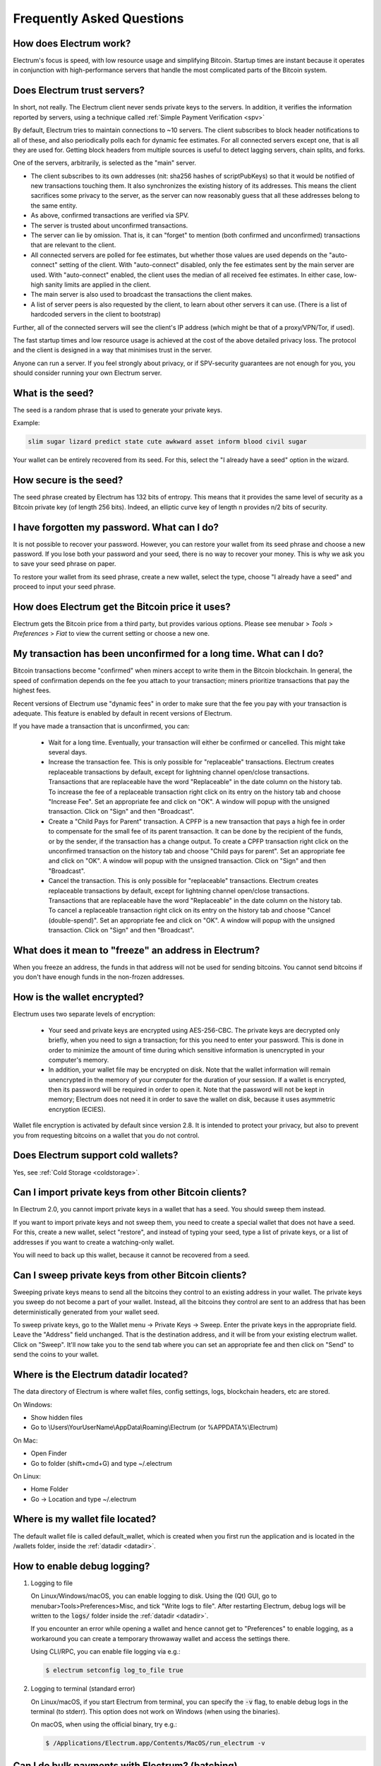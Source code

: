 Frequently Asked Questions
==========================


How does Electrum work?
-----------------------

Electrum's focus is speed, with low resource usage and
simplifying Bitcoin. Startup times are instant because it
operates in conjunction with high-performance servers that
handle the most complicated parts of the Bitcoin system.

Does Electrum trust servers?
----------------------------

In short, not really. The Electrum client never sends private keys
to the servers. In addition, it verifies the information
reported by servers, using a technique called :ref:`Simple Payment Verification <spv>`

By default, Electrum tries to maintain connections to ~10 servers.
The client subscribes to block header notifications to all of these,
and also periodically polls each for dynamic fee estimates.
For all connected servers except one, that is all they are used for.
Getting block headers from multiple sources is useful to detect lagging
servers, chain splits, and forks.

One of the servers, arbitrarily, is selected as the "main" server.

- The client subscribes to its own addresses (nit: sha256 hashes
  of scriptPubKeys) so that it would be notified of new transactions touching them.
  It also synchronizes the existing history of its addresses.
  This means the client sacrifices some privacy to the server, as the server
  can now reasonably guess that all these addresses belong to the same entity.

- As above, confirmed transactions are verified via SPV.

- The server is trusted about unconfirmed transactions.

- The server can lie by omission. That is, it can "forget" to mention
  (both confirmed and unconfirmed) transactions that are relevant to the client.

- All connected servers are polled for fee estimates, but whether those values
  are used depends on the "auto-connect" setting of the client.
  With "auto-connect" disabled, only the fee estimates sent by the main server are used.
  With "auto-connect" enabled, the client uses the median of all received fee estimates.
  In either case, low-high sanity limits are applied in the client.

- The main server is also used to broadcast the transactions the client makes.

- A list of server peers is also requested by the client, to learn about
  other servers it can use. (There is a list of hardcoded servers in the
  client to bootstrap)

Further, all of the connected servers will see the client's IP address
(which might be that of a proxy/VPN/Tor, if used).

The fast startup times and low resource usage is achieved at the cost of
the above detailed privacy loss. The protocol and the client is designed
in a way that minimises trust in the server.

Anyone can run a server. If you feel strongly about privacy,
or if SPV-security guarantees are not enough for you, you should
consider running your own Electrum server.


What is the seed?
-----------------

The seed is a random phrase that is used to generate your private
keys.

Example:

.. code-block:: none

   slim sugar lizard predict state cute awkward asset inform blood civil sugar

Your wallet can be entirely recovered from its seed. For this, select
the "I already have a seed" option in the wizard.

How secure is the seed?
-----------------------

The seed phrase created by Electrum has 132 bits of entropy. This
means that it provides the same level of security as a Bitcoin private
key (of length 256 bits). Indeed, an elliptic curve key of length n
provides n/2 bits of security.


I have forgotten my password. What can I do?
--------------------------------------------

It is not possible to recover your password. However, you can restore
your wallet from its seed phrase and choose a new password.
If you lose both your password and your seed, there is no way
to recover your money. This is why we ask you to save your seed
phrase on paper.

To restore your wallet from its seed phrase, create a new wallet, select
the type, choose "I already have a seed" and proceed to input your seed
phrase.


How does Electrum get the Bitcoin price it uses?
------------------------------------------------
Electrum gets the Bitcoin price from a third party, but provides
various options.  Please see menubar > `Tools` > `Preferences` > `Fiat`
to view the current setting or choose a new one.


My transaction has been unconfirmed for a long time. What can I do?
-------------------------------------------------------------------

Bitcoin transactions become "confirmed" when miners accept to write
them in the Bitcoin blockchain. In general, the speed of confirmation
depends on the fee you attach to your transaction; miners prioritize
transactions that pay the highest fees.

Recent versions of Electrum use "dynamic fees" in order to make sure
that the fee you pay with your transaction is adequate. This feature
is enabled by default in recent versions of Electrum.

If you have made a transaction that is unconfirmed, you can:

 - Wait for a long time. Eventually, your transaction will either be
   confirmed or cancelled. This might take several days.

 - Increase the transaction fee. This is only possible for
   "replaceable" transactions. Electrum creates replaceable transactions
   by default, except for lightning channel open/close transactions.
   Transactions that are replaceable have the word "Replaceable" in the
   date column on the history tab. To increase the fee of a replaceable
   transaction right click on its entry on the history tab and choose
   "Increase Fee". Set an appropriate fee and click on "OK". A window will
   popup with the unsigned transaction. Click on "Sign" and then "Broadcast".

 - Create a "Child Pays for Parent" transaction. A CPFP is a new
   transaction that pays a high fee in order to compensate for the
   small fee of its parent transaction. It can be done by the
   recipient of the funds, or by the sender, if the transaction has a
   change output. To create a CPFP transaction right click on the 
   unconfirmed transaction on the history tab and choose 
   "Child pays for parent". Set an appropriate fee and click on "OK". 
   A window will popup with the unsigned transaction. Click on "Sign"
   and then "Broadcast".

 - Cancel the transaction. This is only possible for "replaceable"
   transactions. Electrum creates replaceable transactions
   by default, except for lightning channel open/close transactions.
   Transactions that are replaceable have the word "Replaceable" in the
   date column on the history tab. To cancel a replaceable transaction
   right click on its entry on the history tab and choose
   "Cancel (double-spend)". Set an appropriate fee and click on "OK". A window
   will popup with the unsigned transaction. Click on "Sign" and then
   "Broadcast".


What does it mean to "freeze" an address in Electrum?
-----------------------------------------------------

When you freeze an address, the funds in that address will not be used
for sending bitcoins. You cannot send bitcoins if you don't have
enough funds in the non-frozen addresses.


How is the wallet encrypted?
----------------------------

Electrum uses two separate levels of encryption:

 - Your seed and private keys are encrypted using AES-256-CBC. The
   private keys are decrypted only briefly, when you need to sign a
   transaction; for this you need to enter your password. This is done
   in order to minimize the amount of time during which sensitive
   information is unencrypted in your computer's memory.

 - In addition, your wallet file may be encrypted on disk. Note that
   the wallet information will remain unencrypted in the memory of
   your computer for the duration of your session. If a wallet is
   encrypted, then its password will be required in order to open
   it. Note that the password will not be kept in memory; Electrum
   does not need it in order to save the wallet on disk, because it
   uses asymmetric encryption (ECIES).

Wallet file encryption is activated by default since version 2.8. It
is intended to protect your privacy, but also to prevent you from
requesting bitcoins on a wallet that you do not control.


Does Electrum support cold wallets?
-----------------------------------

Yes, see :ref:`Cold Storage <coldstorage>`.


Can I import private keys from other Bitcoin clients?
-----------------------------------------------------

In Electrum 2.0, you cannot import private keys in a wallet that has a
seed. You should sweep them instead.

If you want to import private keys and not sweep them, you need to
create a special wallet that does not have a seed.  For this, create a
new wallet, select "restore", and instead of typing your seed, type a
list of private keys, or a list of addresses if you want to create a
watching-only wallet.


.. image:: png/import_addresses.png


You will need to back up this wallet, because it cannot be
recovered from a seed.

Can I sweep private keys from other Bitcoin clients?
----------------------------------------------------


Sweeping private keys means to send all the bitcoins they control to
an existing address in your wallet. The private keys you sweep do not
become a part of your wallet.  Instead, all the bitcoins they control
are sent to an address that has been deterministically generated from
your wallet seed.

To sweep private keys, go to the Wallet menu -> Private Keys ->
Sweep. Enter the private keys in the appropriate field. Leave the
"Address" field unchanged. That is the destination address, and it will
be from your existing electrum wallet. Click on "Sweep". It'll now take 
you to the send tab where you can set an appropriate fee and then click
on "Send" to send the coins to your wallet.


.. _datadir:

Where is the Electrum datadir located?
--------------------------------------

The data directory of Electrum is where wallet files, config settings,
logs, blockchain headers, etc are stored.

On Windows:

- Show hidden files
- Go to \\Users\\YourUserName\\AppData\\Roaming\\Electrum (or %APPDATA%\\Electrum)

On Mac:

- Open Finder
- Go to folder (shift+cmd+G) and type ~/.electrum

On Linux:

- Home Folder
- Go -> Location and type ~/.electrum


Where is my wallet file located?
--------------------------------

The default wallet file is called default_wallet, which is created when
you first run the application and is located in the /wallets folder,
inside the :ref:`datadir <datadir>`.


How to enable debug logging?
----------------------------

1. Logging to file

   On Linux/Windows/macOS, you can enable logging to disk.
   Using the (Qt) GUI, go to menubar>Tools>Preferences>Misc,
   and tick "Write logs to file". After restarting Electrum,
   debug logs will be written to the :code:`logs/` folder inside the
   :ref:`datadir <datadir>`.

   If you encounter an error while opening a wallet and hence cannot
   get to "Preferences" to enable logging, as a workaround you can
   create a temporary throwaway wallet and access the settings there.

   Using CLI/RPC, you can enable file logging via e.g.:

   .. code-block:: none

       $ electrum setconfig log_to_file true

2. Logging to terminal (standard error)

   On Linux/macOS, if you start Electrum from terminal, you can specify
   the :code:`-v` flag, to enable debug logs in the terminal (to stderr).
   This option does not work on Windows (when using the binaries).

   On macOS, when using the official binary, try e.g.:

   .. code-block:: none

       $ /Applications/Electrum.app/Contents/MacOS/run_electrum -v


Can I do bulk payments with Electrum? (batching)
------------------------------------------------

You can create a transaction with several outputs. In the GUI, type
each address and amount on a line, separated by a comma.

.. image:: png/paytomany.png

Amounts are in the current unit set in the client. The
total is shown in the GUI.

You can also import a CSV file in the "Pay to" field, by clicking on
the folder icon.


Can Electrum create and sign raw transactions?
----------------------------------------------

Electrum lets you create and sign raw transactions right from the user
interface using a form.

Electrum freezes when I try to send bitcoins.
--------------------------------------------

This might happen if you are trying to spend a large number of
transaction outputs (for example, if you have collected hundreds of
donations from a Bitcoin faucet). When you send Bitcoins, Electrum
looks for unspent coins that are in your wallet in order to create a
new transaction. Unspent coins can have different values, much like
physical coins and bills.

If this happens, you should consolidate your transaction inputs by
sending smaller amounts of bitcoins to one of your wallet addresses;
this would be the equivalent of exchanging a stack of nickels for a
dollar bill.

.. _gap limit:

What is the gap limit?
----------------------

The gap limit is the maximum number of consecutive unused addresses in
your deterministic sequence of addresses. Electrum uses it in order
to stop looking for addresses. In Electrum 2.0, it is set to 20 by
default, so the client will get all addresses until 20 unused
addresses are found.


How can I pre-generate new addresses?
-------------------------------------

Electrum will generate new addresses as you use them,
until it hits the `gap limit`_.

If you need to pre-generate more addresses, you can do so by typing
wallet.create_new_address(False) in the console. This command will generate
one new address. Note that the address will be shown with a red
background in the address tab to indicate that it is beyond the gap
limit. The red color will remain until the gap is filled.

WARNING: Addresses beyond the gap limit will not automatically be
recovered from the seed. To recover them will require either increasing
the client's gap limit or generating new addresses until the used
addresses are found.


If you wish to generate more than one address, you can use a "for"
loop. For example, if you wanted to generate 50 addresses, you could
do this:

.. code-block:: python

   [wallet.create_new_address(False) for i in range(50)]


How do I upgrade Electrum?
--------------------------

Warning: always save your wallet seed on paper before
doing an upgrade.

To upgrade Electrum, just install the most recent version.
The way to do this will depend on your OS.

Note that your wallet files are stored separately from the
software, so you can safely remove the old version of the
software if your OS does not do it for you.

Some Electrum upgrades will modify the format of your
wallet files.

For this reason, it is not recommended to downgrade
Electrum to an older version once you have opened your
wallet file with the new version. The older version will
not always be able to read the new wallet file.


The following issues should be considered when upgrading
Electrum 1.x wallets to Electrum 2.x:

- Electrum 2.x will need to regenerate all of your
  addresses during the upgrade process. Please allow it
  time to complete, and expect it to take a little longer
  than usual for Electrum to be ready.

- The contents of your wallet file will be replaced with
  an Electrum 2 wallet. This means Electrum 1.x will no
  longer be able to use your wallet once the upgrade is
  complete.

- The "Addresses" tab will not show any addresses the
  first time you launch Electrum 2. This is expected
  behavior. Restart Electrum 2 after the upgrade is
  complete and your addresses will be available.

- Offline copies of Electrum will not show the
  addresses at all because it cannot synchronize with
  the network. You can force an offline generation of a
  few addresses by typing the following into the
  Console: wallet.synchronize(). When it's complete,
  restart Electrum and your addresses will once again
  be available.


.. _antivirus:

My anti-virus has flagged Electrum as malware! What now?
--------------------------------------------------------

Electrum binaries are often flagged by various anti-virus software.
There is nothing we can do about it, so please stop reporting that to us.
Anti-virus software uses heuristics in order to determine if a program
is malware, and that often results in false positives.

If you trust the developers of the project, you can verify
the GPG signature of Electrum binaries, and safely ignore any anti-virus
warnings.

If you do not trust the developers of the project, you should build the
binaries yourself, or run the software from source.

Finally, if you are really concerned about malware, you should not use an
operating system that relies on anti-virus software.


Electrum requires recent Python. My Linux distribution does not yet have it. What now?
--------------------------------------------------------------------------------------

There are several ways to resolve this.

1. Use the AppImage distributed by us. This is a single self-contained
   binary that includes all the dependencies.
   Currently, we only distribute this binary for x86_64 (amd64) architecture.
   Just download it, (verify GPG sig), make it executable, and run it. E.g.:

   .. code-block:: none

      $ wget https://download.electrum.org/3.3.4/electrum-3.3.4-x86_64.AppImage
      $ chmod +x electrum-3.3.4-x86_64.AppImage
      $ ./electrum-3.3.4-x86_64.AppImage


2. Use backports (e.g. in case of Debian, check the packages in stable-backports)

3. Upgrade your distribution (e.g. use Debian testing instead of stable)

4. Compile Python yourself, and then install pyqt5 using pip (as the package
   manager for the distribution will only have PyQt5 for the version of
   Python that is packaged by them).

   .. code-block:: none

      $ python3 -m pip install --user pyqt5

   (Unfortunately, it seems pyqt5 via pip is only available for x86/x86_64.
   On other archs, you might have to build Qt/PyQt yourself.)

5. Use a virtual machine where you run another Linux distribution that has
   more recent packages.


I might run my own server. Are client-server connections authenticated?
-----------------------------------------------------------------------

Electrum uses a client-server architecture, where the endpoints speak the
Electrum protocol. The Electrum protocol is JSON-RPC based.
The two main stacks the client supports are

1. JSON-RPC over SSL/TLS over TCP

2. JSON-RPC over TCP

Note that neither option uses HTTP.

The client only connects to servers over SSL (so plaintext TCP is not used).
Prior to Electrum 3.1, there used to be a checkbox in the GUI to toggle this
but it was removed.

As for authentication, the client accepts both CA-signed certificates and self-signed
SSL certificates. When it first connects to a server, it pins the fact whether that
server is using a CA-signed or a self-signed cert.

- If it is self-signed, it will only accept that cert until it expires for that server (TOFU).

- If it is CA signed, it will forever only accept CA-signed certs for that server.

For your own server, both CA-signed and self-signed certs have their advantages.

- With self-signed certs, as the client uses TOFU, there is a possibility of
  man-in-the-middle during the first connection.

- With CA-signed certs, you need to trust the Certificate Authorities.


Does Electrum support altcoins ("cryptocurrencies")?
----------------------------------------------------

No. Electrum only supports Bitcoin.

The project has never supported any altcoins, only Bitcoin. However Electrum
is free (as in freedom) software with a permissive license, and there are many
forks of the software that support specific altcoins. These are separate projects,
with their own maintainers, independent of Electrum. We do not review their code
or endorse them in any way. If you are a user of these, please direct any and all
support requests to their maintainers, instead of us.
